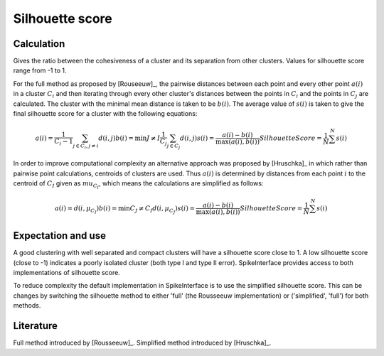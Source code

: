 Silhouette score
============================================

Calculation
-----------

Gives the ratio between the cohesiveness of a cluster and its separation from other clusters.
Values for silhouette score range from -1 to 1. 

For the full method as proposed by [Rouseeuw]_, the pairwise distances between each point 
and every other point :math:`a(i)` in a cluster :math:`C_i` and then iterating through 
every other cluster's distances between the points in :math:`C_i` and the points in :math:`C_j` 
are calculated. The cluster with the minimal mean distance is taken to be :math:`b(i)`. The
average value of :math:`s(i)` is taken to give the final silhouette score for a cluster with
the following equations:

.. math::
    a(i) = \frac{1}{C_i-1} \sum_{j \in C_i, j \neq i} d(i,j)
    b(i) = \min {J \neq I} \frac{1}{C_j} \sum_{j \in C_j} d(i, j)
    s(i) = \frac{a(i)-b(i)}{\max(a(i), b(i))}
    Silhouette Score = \frac{1}{N} \sum^{N} s(i)

In order to improve computational complexity an alternative approach was proposed by [Hruschka]_
in which rather than pairwise point calculations, centroids of clusters are used. Thus :math:`a(i)`
is determined by distances from each point :math:`i` to the centroid of :math:`C_I` given as 
:math:`mu_{C_I}`, which means the calculations are simplified as follows:

.. math::
    a(i) = d(i, \mu_{C_I})
    b(i) = \min {C_J \neq C_I}  d(i, \mu_{C_J})
    s(i) = \frac{a(i)-b(i)}{\max(a(i), b(i))}
    Silhouette Score = \frac{1}{N} \sum^{N} s(i)

Expectation and use
-------------------

A good clustering with well separated and compact clusters will have a silhouette score close to 1.
A low silhouette score (close to -1) indicates a poorly isolated cluster (both type I and type II error).
SpikeInterface provides access to both implementations of silhouette score.

To reduce complexity the default implementation in SpikeInterface is to use the simplified silhouette score.
This can be changes by switching the silhouette method to either 'full' (the Rousseeuw implementation) or
('simplified', 'full') for both methods.


Literature
----------

Full method introduced by [Rousseeuw]_.
Simplified method introduced by [Hruschka]_.
